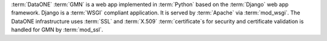 :term:`DataONE` :term:`GMN` is a web app implemented in :term:`Python` based on
the :term:`Django` web app framework. Django is a :term:`WSGI` compliant
application. It is served by :term:`Apache` via :term:`mod_wsgi`. The DataONE
infrastructure uses :term:`SSL` and :term:`X.509` :term:`certificate`\ s for
security and certificate validation is handled for GMN by :term:`mod_ssl`.

.. graphviz::

  digraph G {
    dpi=72;
    OS -> "DataONE Common" -> "DataONE Client" -> GMN;
    "DataONE Common" -> GMN;
    OS -> Apache -> mod_wsgi -> Django -> GMN;
    Apache -> mod_ssl -> "GMN access control";
  }
